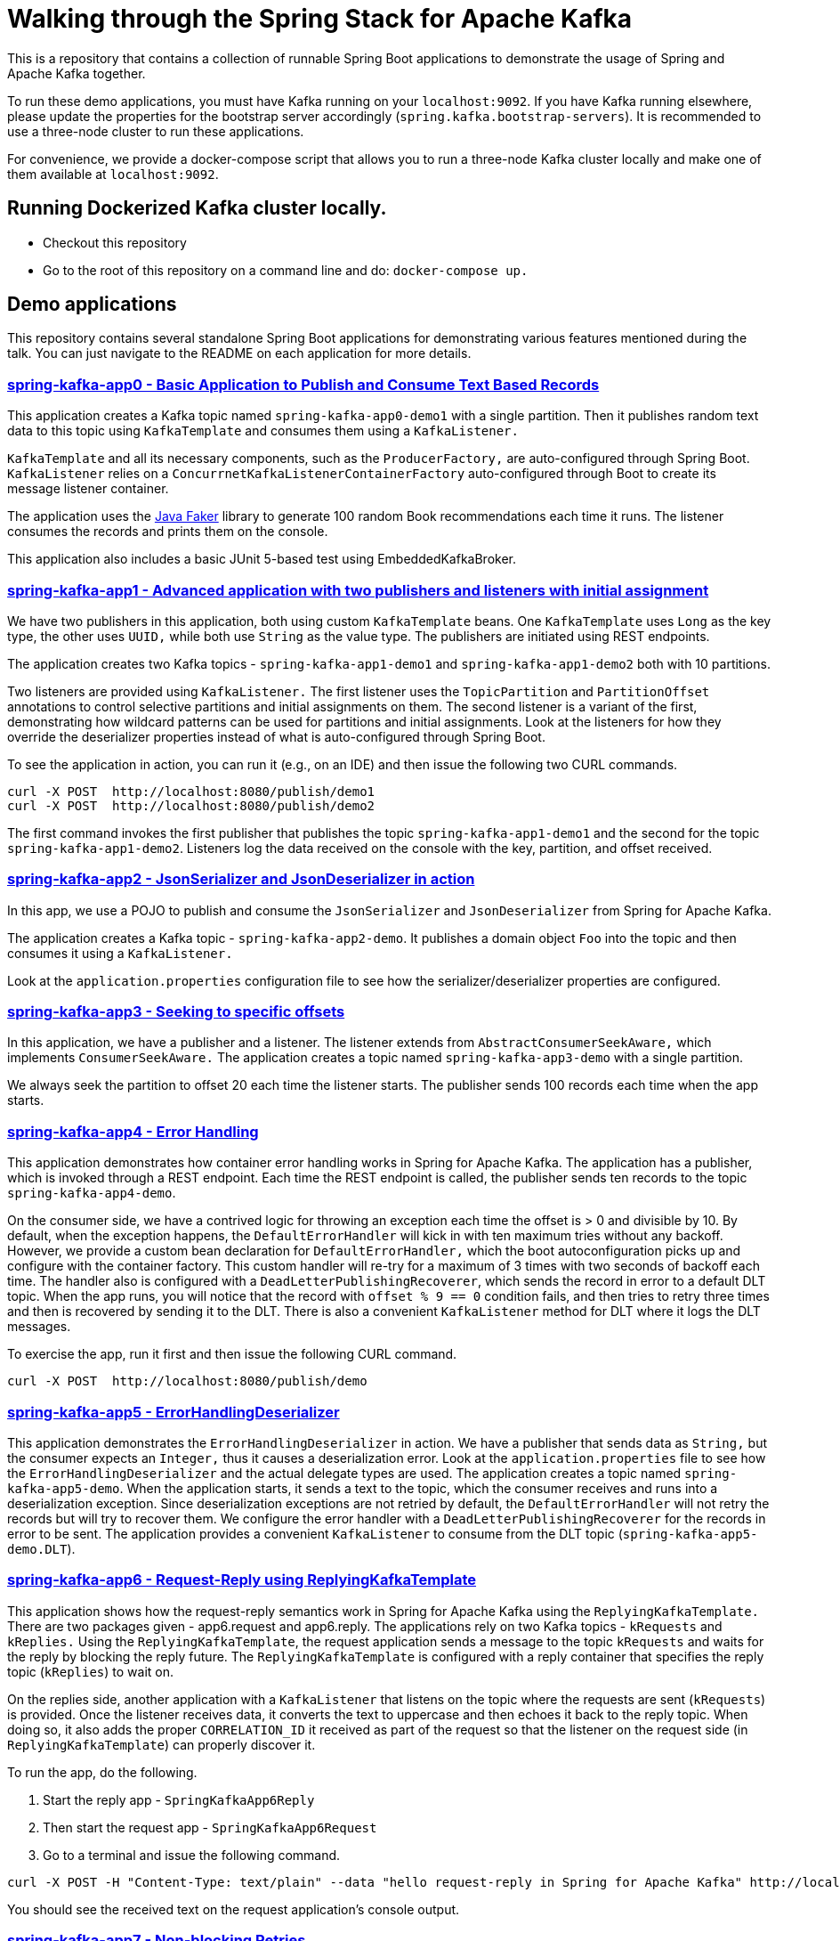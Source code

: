 = Walking through the Spring Stack for Apache Kafka

This is a repository that contains a collection of runnable Spring Boot applications to demonstrate the usage of Spring and Apache Kafka together.

To run these demo applications, you must have Kafka running on your `localhost:9092`.
If you have Kafka running elsewhere, please update the properties for the bootstrap server accordingly (`spring.kafka.bootstrap-servers`).
It is recommended to use a three-node cluster to run these applications.

For convenience, we provide a docker-compose script that allows you to run a three-node Kafka cluster locally and make one of them available at `localhost:9092`.

== Running Dockerized Kafka cluster locally.

* Checkout this repository
* Go to the root of this repository on a command line and do: `docker-compose up.`

== Demo applications

This repository contains several standalone Spring Boot applications for demonstrating various features mentioned during the talk.
You can just navigate to the README on each application for more details.

=== https://github.com/schacko-samples/spring-stack-kafka-2024-demo/blob/main/spring-kafka-app0/src/main/java/app0/SpringKafkaApp0.java[spring-kafka-app0 - Basic Application to Publish and Consume Text Based Records]

This application creates a Kafka topic named `spring-kafka-app0-demo1` with a single partition.
Then it publishes random text data to this topic using `KafkaTemplate` and consumes them using a `KafkaListener.`

`KafkaTemplate` and all its necessary components, such as the `ProducerFactory,` are auto-configured through Spring Boot.
`KafkaListener` relies on a `ConcurrnetKafkaListenerContainerFactory` auto-configured through Boot to create its message listener container.

The application uses the https://github.com/DiUS/java-faker[Java Faker] library to generate 100 random Book recommendations each time it runs.
The listener consumes the records and prints them on the console.

This application also includes a basic JUnit 5-based test using EmbeddedKafkaBroker.

=== https://github.com/schacko-samples/spring-stack-kafka-2024-demo/blob/main/spring-kafka-app1/src/main/java/app1/SpringKafkaApp1.java[spring-kafka-app1 - Advanced application with two publishers and listeners with initial assignment]

We have two publishers in this application, both using custom `KafkaTemplate` beans.
One `KafkaTemplate` uses `Long` as the key type, the other uses `UUID,` while both use `String` as the value type.
The publishers are initiated using REST endpoints.

The application creates two Kafka topics - `spring-kafka-app1-demo1` and `spring-kafka-app1-demo2` both with 10 partitions.

Two listeners are provided using `KafkaListener.`
The first listener uses the `TopicPartition` and `PartitionOffset` annotations to control selective partitions and initial assignments on them.
The second listener is a variant of the first, demonstrating how wildcard patterns can be used for partitions and initial assignments.
Look at the listeners for how they override the deserializer properties instead of what is auto-configured through Spring Boot.

To see the application in action, you can run it (e.g., on an IDE) and then issue the following two CURL commands.

```
curl -X POST  http://localhost:8080/publish/demo1
curl -X POST  http://localhost:8080/publish/demo2
```

The first command invokes the first publisher that publishes the topic `spring-kafka-app1-demo1` and the second for the topic `spring-kafka-app1-demo2`.
Listeners log the data received on the console with the key, partition, and offset received.

=== https://github.com/schacko-samples/spring-stack-kafka-2024-demo/blob/main/spring-kafka-app2/src/main/java/app2/SpringKafkaApp2.java[spring-kafka-app2 - JsonSerializer and JsonDeserializer in action]

In this app, we use a POJO to publish and consume the `JsonSerializer` and `JsonDeserializer` from Spring for Apache Kafka.

The application creates a Kafka topic - `spring-kafka-app2-demo`.
It publishes a domain object `Foo` into the topic and then consumes it using a `KafkaListener.`

Look at the `application.properties` configuration file to see how the serializer/deserializer properties are configured.

=== https://github.com/schacko-samples/spring-stack-kafka-2024-demo/blob/main/spring-kafka-app3/src/main/java/app3/SpringKafkaApp3.java[spring-kafka-app3 - Seeking to specific offsets]

In this application, we have a publisher and a listener.
The listener extends from `AbstractConsumerSeekAware,` which implements `ConsumerSeekAware.`
The application creates a topic named `spring-kafka-app3-demo` with a single partition.

We always seek the partition to offset 20 each time the listener starts.
The publisher sends 100 records each time when the app starts.

=== https://github.com/schacko-samples/spring-stack-kafka-2024-demo/blob/main/spring-kafka-app4/src/main/java/app4/SpringKafkaApp4.java[spring-kafka-app4 - Error Handling]

This application demonstrates how container error handling works in Spring for Apache Kafka.
The application has a publisher, which is invoked through a REST endpoint.
Each time the REST endpoint is called, the publisher sends ten records to the topic `spring-kafka-app4-demo`.

On the consumer side, we have a contrived logic for throwing an exception each time the offset is > 0 and divisible by 10.
By default, when the exception happens, the `DefaultErrorHandler` will kick in with ten maximum tries without any backoff.
However, we provide a custom bean declaration for `DefaultErrorHandler,` which the boot autoconfiguration picks up and configure with the container factory.
This custom handler will re-try for a maximum of 3 times with two seconds of backoff each time.
The handler also is configured with a `DeadLetterPublishingRecoverer`, which sends the record in error to a default DLT topic.
When the app runs, you will notice that the record with `offset % 9 == 0` condition fails, and then tries to retry three times and then is recovered by sending it to the DLT.
There is also a convenient `KafkaListener` method for DLT where it logs the DLT messages.

To exercise the app, run it first and then issue the following CURL command.

```
curl -X POST  http://localhost:8080/publish/demo
```

=== https://github.com/schacko-samples/s1-2023-kafka-stack-demo/blob/main/spring-kafka-app5/src/main/java/app5/SpringKafkaApp5.java[spring-kafka-app5 - ErrorHandlingDeserializer]

This application demonstrates the `ErrorHandlingDeserializer` in action.
We have a publisher that sends data as `String,` but the consumer expects an `Integer,` thus it causes a deserialization error.
Look at the `application.properties` file to see how the `ErrorHandlingDeserializer` and the actual delegate types are used.
The application creates a topic named `spring-kafka-app5-demo`.
When the application starts, it sends a text to the topic, which the consumer receives and runs into a deserialization exception.
Since deserialization exceptions are not retried by default, the `DefaultErrorHandler` will not retry the records but will try to recover them.
We configure the error handler with a `DeadLetterPublishingRecoverer` for the records in error to be sent.
The application provides a convenient `KafkaListener` to consume from the DLT topic (`spring-kafka-app5-demo.DLT`).

=== https://github.com/schacko-samples/s1-2023-kafka-stack-demo/tree/main/spring-kafka-app6/src/main/java/app6[spring-kafka-app6 - Request-Reply using ReplyingKafkaTemplate]

This application shows how the request-reply semantics work in Spring for Apache Kafka using the `ReplyingKafkaTemplate.`
There are two packages given - app6.request and app6.reply.
The applications rely on two Kafka topics - `kRequests` and `kReplies.`
Using the `ReplyingKafkaTemplate`, the request application sends a message to the topic `kRequests` and waits for the reply by blocking the reply future.
The `ReplyingKafkaTemplate` is configured with a reply container that specifies the reply topic (`kReplies`) to wait on.

On the replies side, another application with a `KafkaListener` that listens on the topic where the requests are sent (`kRequests`) is provided.
Once the listener receives data, it converts the text to uppercase and then echoes it back to the reply topic.
When doing so, it also adds the proper `CORRELATION_ID` it received as part of the request so that the listener on the request side (in `ReplyingKafkaTemplate`) can properly discover it.

To run the app, do the following.

1. Start the reply app - `SpringKafkaApp6Reply`
2. Then start the request app - `SpringKafkaApp6Request`
3. Go to a terminal and issue the following command.

```
curl -X POST -H "Content-Type: text/plain" --data "hello request-reply in Spring for Apache Kafka" http://localhost:8080/publish/demo
```

You should see the received text on the request application's console output.

=== https://github.com/schacko-samples/s1-2023-kafka-stack-demo/tree/main/spring-kafka-app7/src/main/java/app7/SpringKafkaApp7.java[spring-kafka-app7 - Non-blocking Retries]

In this application, we see how non-blocking retries work.
Two records are sent, with values "one" and "two"; the listener throws an exception when it receives "one."
This record then goes through the non-blocking retry chain until finally ending up in the dead letter topic.
We can see that the "two" record is successfully processed before "one" is retried.

To run the app, start `SpringKafkaApp7`.

On the console, you should see the record delivery attempts with "one" being retried after 2 seconds, then 3, then 4.5, then 6.75, then to the DLT.

=== https://github.com/schacko-samples/s1-2023-kafka-stack-demo/blob/main/spring-integration-kafka-app/src/main/java/integration/SpringIntegrationKafkaApp.java[spring-integration-kafka-app - Spring Integration Kafka Outbound Channel Adapter and Message Driven Channel Adapter Demo]

This is an application in which we demonstrate the usage of Spring Integration Kafka support.
This basic application shows the Kafka outbound channel adapter and message-driven channel adapter.
The outbound channel adapter is configured with a `KafkaTemplate` auto-configured through Spring Boot.
Kafka message-driven channel adapter uses a custom message listener container created in the app.

The application runner bean sends messages to a channel called `toKafka,` which the outbound adapter listens to and sends to a Kafka topic.
Message-driven channel adapter consumes from the topic and puts the messages on another message channel (`fromKafka`).
The application runner in the app receives from this channel `fromKafka` and prints the information on the console.

=== https://github.com/schacko-samples/s1-2023-kafka-stack-demo/blob/main/spring-cloud-stream-app1/src/main/java/scst/app1/SpringCloudStreamApp1Application.java[spring-cloud-stream-app1 - Basic Spring Cloud Stream App with Function Composition]

This is an introductory Spring Cloud Stream application in which we demonstrate the functioning of a supplier, function and consumer.
Supplier produces the current time in milliseconds as a `Long` value.
By default, the supplier in Spring Cloud Stream runs every second, and we use that default.
A function receives this supplied data and converts this to UTC-based time.
Then a consumer receives this UTC-based time and prints it on the console.
Look at the application properties to see how the functions are activated.

To run the application, run it, and you will see the time data getting logged on the console in UTC format.

=== https://github.com/schacko-samples/s1-2023-kafka-stack-demo/blob/main/spring-cloud-stream-app2/src/main/java/scst/app2/SpringCloudStreamApp2Application.java[spring-cloud-stream-app2 - Spring Cloud Stream/StreamBridge API demo]

This application shows how non-functional style suppliers can be written for on-demand triggering using the `StreamBridge` API.
The application has a REST endpoint, which will trigger the publishing of the data through the `StreamBridge` API upon invoking.
`StreamBridge` creates all the necessary output bindings.
This demo app also has a consumer that consumes from the Kafka topic to which the `StreamBridge` is publishing.

You can just run the application and use the REST endpoint as below.

```
curl -X POST -H "Content-Type: text/plain" --data "StreamBridge Demo" http://localhost:8080/publish/demo
```

The consumer will print the published data on the topic through `StreamBridge.`

=== https://github.com/schacko-samples/s1-2023-kafka-stack-demo/blob/main/spring-cloud-stream-app3/src/main/java/scst/app3/SpringCloudStreamApp3Application.java[spring-cloud-stream-app3 - Spring Cloud Stream Kafka Streams Basic]

This application shows how Spring Cloud Stream Kafka Streams binder works.

The example is based on the canonical word count application.
It is written using Spring Cloud Stream binder for Kafka Streams using java.util.function.Function to represent a processor.
It uses a single input and a single output.
In essence, the application receives text messages from an input topic, computes word occurrence counts in a configurable time window, and reports that in an output topic.

You can just run the application first.

Kafka Streams processor is named `countWords.`
The application also uses the regular Kafka binder for producing data every second - the same book recommendation data we used in the other apps from the Java Faker library.
This supplier function is called `provideWords,` which produces a topic called `words` from which the Kafka Streams processor consumes data.
The `countWords` processor writes the count information to a topic called `counts`.
We have another consumer function using the regular Kafka binder that listens on this `counts` topic and prints the word count information on the console.

==== Accessing binder health endpoint

```
curl localhost:8080/actuator/health | jq .
```

==== Accessing Kafka Streams metrics

```
curl localhost:8080/actuator/metrics | jq .
```

==== Something more specific

```
curl localhost:8080/actuator/metrics/kafka.stream.thread.commit.total | jq .
```

==== Visualize Kafka Streams topology

```
curl localhost:8080/actuator/kafkastreamstopology | jq .
curl localhost:8080/actuator/kafkastreamstopology/clicks-applicationId
curl localhost:8080/actuator/kafkastreamstopology/updates-applicationId
```

Popular UI tool for visualizing the topology: https://zz85.github.io/kafka-streams-viz/

==== Accessing all the bindings

```
curl localhost:8080/actuator/bindings | jq .
```

==== Stopping binding

```
curl -d '{"state":"STOPPED"}' -H "Content-Type: application/json" -X POST http://localhost:8080/actuator/bindings/process-in-0
```

==== Starting binding

```
curl -d '{"state":"STARTED"}' -H "Content-Type: application/json" -X POST http://localhost:8080/actuator/bindings/process-in-0
```

=== https://github.com/schacko-samples/s1-2023-kafka-stack-demo/blob/main/spring-cloud-stream-app4/user-clicks-per-region/src/main/java/scst/app4/SpringCloudStreamApp4Application.java[spring-cloud-stream-app4 - Spring Cloud Stream Kafka Streams Advanced]

This advanced sample of a Spring Cloud Stream processor using Kafka Streams support shows both KStream and KTable bindings.

The following are the two applications in this sample.

* Spring Cloud Stream-based Kafka Streams processor
* Spring Cloud Stream producer application to generate data for the processor

Kafka Streams processor uses java.util.function.BiFunction to demonstrate two inputs and an output.
The processor consumes user region data as `KTable,` and then the user clicks information as `KStream.`
Then it produces the clicks per region info on the outbound.
The same outbound information is stored in a state store to demonstrate the interactive query capabilities of Kafka Streams exposed as `IteractiveQueryService` in Spring Cloud Stream.

The application also has a second processor to listen from the outbound topic to log the information.
In addition, the application also exposes a REST endpoint, using which the user clicks data per region can be queried.

Run the SpringCloudStreamApp4Application app first, then the producer app - `UserClicksRegionProducerApplication.`

The producer app has two REST endpoints that allow you to publish user-region and user-click information to Kafka topics.

First, enter some data for the user region.

```
curl -X POST localhost:8090/user-region/alice/asia
```

At this point, Alice lives in Asia.

Now send some click impression data from Alice.

```
curl -X POST localhost:8090/user-clicks/alice/12
```

Watch the console of the `SpringCloudStreamApp4Application` and see that the clicks per region information is logged from the test processor.

Invoke the REST endpoint to extract this same information through an interactive query.

```
curl localhost:8080/updates/asia | jq .
```

You can just enter more POST data as above and verify that you see the correct output.

==== Accessing binder health endpoint

```
curl localhost:8080/actuator/health | jq .
```

==== Accessing Kafka Streams metrics

```
curl localhost:8080/actuator/metrics | jq .
```

==== Something more specific

```
curl localhost:8080/actuator/metrics/kafka.stream.thread.commit.total | jq .
```

==== Visualize Kafka Streams topology

```
curl localhost:8080/actuator/kafkastreamstopology | jq .
curl localhost:8080/actuator/kafkastreamstopology/clicks-applicationId
curl localhost:8080/actuator/kafkastreamstopology/updates-applicationId
```

==== Accessing all the bindings

```
curl localhost:8080/actuator/bindings | jq .
```

==== Stopping binding

```
curl -d '{"state":"STOPPED"}' -H "Content-Type: application/json" -X POST http://localhost:8080/actuator/bindings/clicks-in-0
```

Note: All bindings corresponding to this Kafka Streams application id will be stopped.

==== Starting binding

```
curl -d '{"state":"STARTED"}' -H "Content-Type: application/json" -X POST http://localhost:8080/actuator/bindings/clicks-in-0
```
